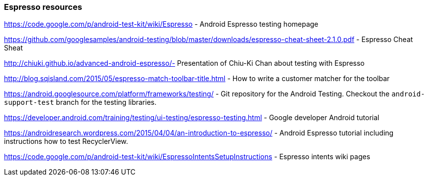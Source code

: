 [[androidonlineespresso]]
=== Espresso resources
	
https://code.google.com/p/android-test-kit/wiki/Espresso - Android Espresso testing homepage
	
https://github.com/googlesamples/android-testing/blob/master/downloads/espresso-cheat-sheet-2.1.0.pdf - Espresso Cheat Sheat
	
http://chiuki.github.io/advanced-android-espresso/- 	Presentation of Chiu-Ki Chan about testing with Espresso
	
http://blog.sqisland.com/2015/05/espresso-match-toolbar-title.html - How to write a customer matcher for the toolbar
	
https://android.googlesource.com/platform/frameworks/testing/ - Git repository for the Android Testing. 
Checkout the `android-support-test` branch for the testing libraries.
	
	
https://developer.android.com/training/testing/ui-testing/espresso-testing.html -  Google developer Android tutorial
	
https://androidresearch.wordpress.com/2015/04/04/an-introduction-to-espresso/ -  Android Espresso tutorial including instructions how to test RecyclerView.

https://code.google.com/p/android-test-kit/wiki/EspressoIntentsSetupInstructions -  Espresso intents wiki pages


